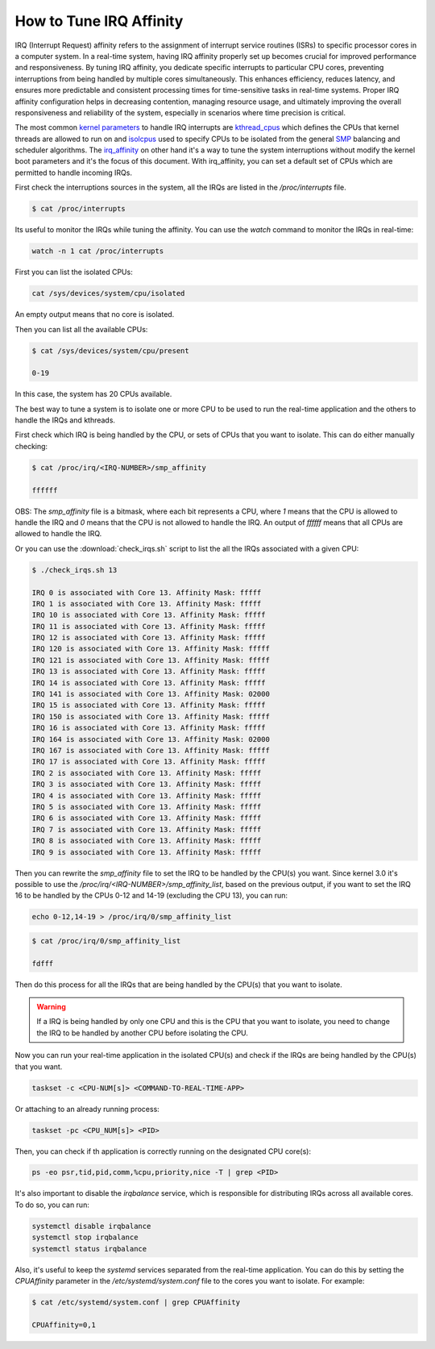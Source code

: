 How to Tune IRQ Affinity
=========================

IRQ (Interrupt Request) affinity refers to the assignment of interrupt service
routines (ISRs) to specific processor cores in a computer system. In a real-time
system, having IRQ affinity properly set up becomes crucial for improved 
performance and responsiveness. 
By tuning IRQ affinity, you dedicate specific interrupts to particular 
CPU cores, preventing interruptions from being handled by multiple cores
simultaneously. This enhances efficiency, reduces latency, and ensures more
predictable and consistent processing times for time-sensitive tasks in 
real-time systems. Proper IRQ affinity configuration helps in decreasing
contention, managing resource usage, and ultimately improving the overall
responsiveness and reliability of the system, especially in scenarios where
time precision is critical.

The most common `kernel parameters`_ to handle IRQ interrupts are `kthread_cpus`_
which defines the CPUs that kernel threads are allowed to run on and `isolcpus`_
used to specify CPUs to be isolated from the general `SMP`_ balancing and 
scheduler algorithms. 
The `irq_affinity`_ on  other hand it's a way to tune the system interruptions 
without modify the kernel boot parameters and it's the focus of this document.
With irq_affinity, you can set a default set of CPUs which are permitted to
handle incoming IRQs.

First check the interruptions sources in the system, all the IRQs are listed in 
the `/proc/interrupts` file. 

.. code-block:: console

    $ cat /proc/interrupts

Its useful to monitor the IRQs while tuning the affinity. You can use the 
`watch` command to monitor the IRQs in real-time:

.. code-block:: bash

    watch -n 1 cat /proc/interrupts


First you can list the isolated CPUs:

.. code-block:: bash

    cat /sys/devices/system/cpu/isolated

An empty output means that no core is isolated.

Then you can list all the available CPUs:

.. code-block:: console

    $ cat /sys/devices/system/cpu/present

    0-19

In this case, the system has 20 CPUs available.

The best way to tune a system is to isolate one or more CPU to be used to run 
the real-time application and the others to handle the IRQs and kthreads.

First check which IRQ is being handled by the CPU, or sets of CPUs that you want
to isolate. This can do either manually checking:

.. code-block:: console

    $ cat /proc/irq/<IRQ-NUMBER>/smp_affinity

    ffffff

OBS: The `smp_affinity` file is a bitmask, where each bit represents a CPU, where
`1` means that the CPU is allowed to handle the IRQ and `0` means that the CPU
is not allowed to handle the IRQ. An output of `ffffff` means that all CPUs are
allowed to handle the IRQ.

Or you can use the :download:`check_irqs.sh` script to list the all the IRQs 
associated  with a given CPU:

.. code-block:: console

    $ ./check_irqs.sh 13

    IRQ 0 is associated with Core 13. Affinity Mask: fffff
    IRQ 1 is associated with Core 13. Affinity Mask: fffff
    IRQ 10 is associated with Core 13. Affinity Mask: fffff
    IRQ 11 is associated with Core 13. Affinity Mask: fffff
    IRQ 12 is associated with Core 13. Affinity Mask: fffff
    IRQ 120 is associated with Core 13. Affinity Mask: fffff
    IRQ 121 is associated with Core 13. Affinity Mask: fffff
    IRQ 13 is associated with Core 13. Affinity Mask: fffff
    IRQ 14 is associated with Core 13. Affinity Mask: fffff
    IRQ 141 is associated with Core 13. Affinity Mask: 02000
    IRQ 15 is associated with Core 13. Affinity Mask: fffff
    IRQ 150 is associated with Core 13. Affinity Mask: fffff
    IRQ 16 is associated with Core 13. Affinity Mask: fffff
    IRQ 164 is associated with Core 13. Affinity Mask: 02000
    IRQ 167 is associated with Core 13. Affinity Mask: fffff
    IRQ 17 is associated with Core 13. Affinity Mask: fffff
    IRQ 2 is associated with Core 13. Affinity Mask: fffff
    IRQ 3 is associated with Core 13. Affinity Mask: fffff
    IRQ 4 is associated with Core 13. Affinity Mask: fffff
    IRQ 5 is associated with Core 13. Affinity Mask: fffff
    IRQ 6 is associated with Core 13. Affinity Mask: fffff
    IRQ 7 is associated with Core 13. Affinity Mask: fffff
    IRQ 8 is associated with Core 13. Affinity Mask: fffff
    IRQ 9 is associated with Core 13. Affinity Mask: fffff

Then you can rewrite the `smp_affinity` file to set the IRQ to be handled by the
CPU(s) you want. Since kernel 3.0 it's possible to use the 
`/proc/irq/<IRQ-NUMBER>/smp_affinity_list`, based on the previous output, if you
want to set the IRQ 16 to be handled by the CPUs 0-12 and 14-19 (excluding the 
CPU 13), you can run:

.. code-block:: bash

    echo 0-12,14-19 > /proc/irq/0/smp_affinity_list

.. code-block:: console

    $ cat /proc/irq/0/smp_affinity_list

    fdfff

Then do this process for all the IRQs that are being handled by the CPU(s) that
you want to isolate.

.. warning::

    If a IRQ is being handled by only one CPU and this is the CPU that you want
    to isolate, you need to change the IRQ to be handled by another CPU before
    isolating the CPU.


Now you can run your real-time application in the isolated CPU(s) and check if
the IRQs are being handled by the CPU(s) that you want.

.. code-block:: bash

    taskset -c <CPU-NUM[s]> <COMMAND-TO-REAL-TIME-APP>

Or attaching to an already running process:

.. code-block:: bash

    taskset -pc <CPU_NUM[s]> <PID>


Then, you can check if th application is correctly running on the designated
CPU core(s):

.. code-block:: bash

    ps -eo psr,tid,pid,comm,%cpu,priority,nice -T | grep <PID>


It's also important to disable the `irqbalance` service, which is responsible for
distributing IRQs across all available cores. To do so, you can run:

.. code-block:: bash

    systemctl disable irqbalance 
    systemctl stop irqbalance
    systemctl status irqbalance

Also, it's useful to keep the `systemd` services separated from the real-time
application. You can do this by setting the `CPUAffinity` parameter in the 
`/etc/systemd/system.conf` file to the cores you want to isolate. For example:

.. code-block:: console

    $ cat /etc/systemd/system.conf | grep CPUAffinity

    CPUAffinity=0,1

.. LINKS
.. _kernel parameters: https://docs.kernel.org/admin-guide/kernel-parameters.html
.. _kthread_cpus: https://www.kernel.org/doc/Documentation/sysctl/kernel.txt
.. _isolcpus: https://wiki.linuxfoundation.org/realtime/documentation/howto/tools/cpu-partitioning/isolcpus
.. _SMP: https://en.wikipedia.org/wiki/Symmetric_multiprocessing 
.. _irq_affinity: https://docs.kernel.org/core-api/irq/irq-affinity.html

.. This link has to be updated with the link for the reference of "boot parameters"
.. _boot parameters: https://www.kernel.org/doc/Documentation/admin-guide/kernel-parameters.rst 